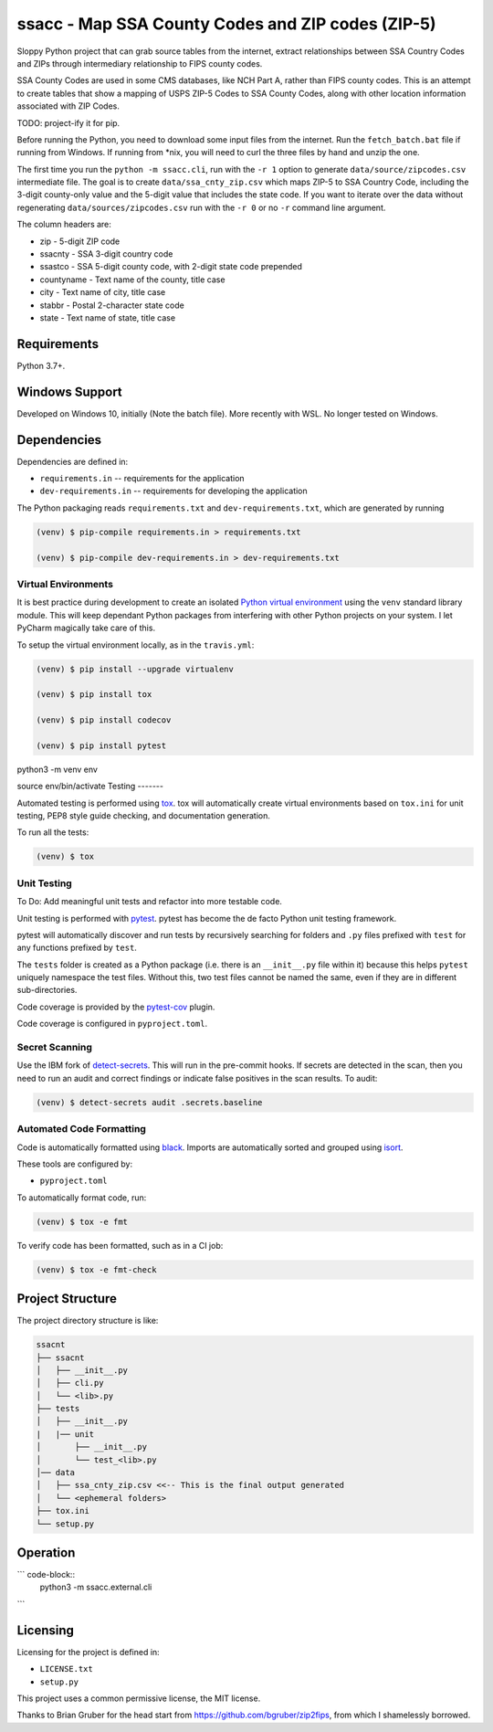 ssacc - Map SSA County Codes and ZIP codes (ZIP-5)
==================================================

.. image:: https://github.com/tomwillis608/ssacc/workflows/CI/badge.svg
    :target: https://github.com/tomwillis608/ssacc/actions?workflow=CI
    :alt: GitHub Actions CI Status

.. image:: https://img.shields.io/badge/code%20style-black-000000.svg
    :target: https://github.com/psf/black
    :alt: black

.. image:: https://sonarcloud.io/api/project_badges/measure?project=tomwillis608_ssacc&metric=alert_status
    :target: https://sonarcloud.io/dashboard?id=tomwillis608_ssacc
    :alt: sonarcloud

.. image:: https://img.shields.io/badge/pre--commit-enabled-brightgreen?logo=pre-commit&logoColor=white
    :target: https://github.com/pre-commit/pre-commit
    :alt: pre-commit

.. image:: https://codecov.io/gh/tomwillis608/ssacc/branch/main/graph/badge.svg?token=P714209P32
    :target: https://codecov.io/gh/tomwillis608/ssacc
    :alt: CodeCov

.. image:: https://www.codefactor.io/repository/github/tomwillis608/ssacc/badge?style=plastic
    :target: https://www.codefactor.io/repository/github/tomwillis608/ssacc
    :alt: CodeFactor reviews

.. image:: https://snyk.io/test/github/tomwillis608/ssacc/badge.svg
    :target: https://snyk.io/test/github/tomwillis608/ssacc/
    :alt: Snyk Tests

.. image:: https://api.codeclimate.com/v1/badges/97ee5c5cbbbb16c9fc4a/maintainability
   :target: https://codeclimate.com/github/tomwillis608/ssacc/maintainability
   :alt: Maintainability

.. image:: https://api.codeclimate.com/v1/badges/97ee5c5cbbbb16c9fc4a/test_coverage
   :target: https://codeclimate.com/github/tomwillis608/ssacc/test_coverage
   :alt: Test Coverage

.. image:: https://img.shields.io/badge/Reviewed_by-Hound-8E64B0.svg
   :target: https://houndci.com
   :alt: Reviewed by Hound

.. image:: https://deepsource.io/gh/tomwillis608/ssacc.svg/?label=active+issues&show_trend=true
   :target: https://deepsource.io/gh/tomwillis608/ssacc/?ref=repository-badge
   :alt: DeepSource Active Issues

.. image:: https://deepsource.io/gh/tomwillis608/ssacc.svg/?label=resolved+issues&show_trend=true
   :target: https://deepsource.io/gh/tomwillis608/ssacc/?ref=repository-badge
   :alt: DeepSource Resolved Issues

.. image:: https://img.shields.io/lgtm/alerts/g/tomwillis608/ssacc.svg?logo=lgtm&logoWidth=18
   :target: https://lgtm.com/projects/g/tomwillis608/ssacc/alerts/
   :alt: LGTM Alerts

.. image:: https://img.shields.io/lgtm/grade/python/g/tomwillis608/ssacc.svg?logo=lgtm&logoWidth=18
   :target: https://lgtm.com/projects/g/tomwillis608/ssacc/context:python
   :alt: LGTM language grade: Python

.. image:: https://bettercodehub.com/edge/badge/tomwillis608/ssacc?branch=main
   :target: https://bettercodehub.com/
   :alt: BCH compliance

.. image:: https://results.pre-commit.ci/badge/github/tomwillis608/ssacc/main.svg
   :target: https://results.pre-commit.ci/latest/github/tomwillis608/ssacc/main
   :alt: pre-commit.ci status

.. image:: https://img.shields.io/badge/security-bandit-yellow.svg
    :target: https://github.com/PyCQA/bandit
    :alt: Security Status

Sloppy Python project that can grab source tables from the internet, extract relationships between
SSA Country Codes and ZIPs through intermediary relationship to FIPS county codes.

SSA County Codes are used in some CMS databases, like NCH Part A, rather than FIPS county codes. This is an
attempt to create tables that show a mapping of USPS ZIP-5 Codes to SSA County Codes, along with other location
information associated with ZIP Codes.

TODO: project-ify it for pip.

Before running the Python, you need to download some input files from the internet.
Run the ``fetch_batch.bat`` file if running from Windows.
If running from \*nix, you will need to curl the three files by hand and unzip the one.

The first time you run the ``python -m ssacc.cli``, run with the ``-r 1`` option to generate
``data/source/zipcodes.csv`` intermediate file. The goal is to create
``data/ssa_cnty_zip.csv`` which maps ZIP-5 to SSA Country Code, including the
3-digit county-only value and the 5-digit value that includes the state code.
If you want to iterate over the data without regenerating ``data/sources/zipcodes.csv``
run with the ``-r 0`` or no ``-r`` command line argument.

The column headers are:

- zip - 5-digit ZIP code
- ssacnty - SSA 3-digit country code
- ssastco - SSA 5-digit county code, with 2-digit state code prepended
- countyname - Text name of the county, title case
- city - Text name of city, title case
- stabbr - Postal 2-character state code
- state - Text name of state, title case

Requirements
------------

Python 3.7+.


Windows Support
---------------

Developed on Windows 10, initially (Note the batch file). More recently with WSL. No longer tested on Windows.

Dependencies
------------

Dependencies are defined in:

- ``requirements.in`` -- requirements for the application


- ``dev-requirements.in`` -- requirements for developing the application

The Python packaging reads ``requirements.txt`` and ``dev-requirements.txt``, which are generated by running

.. code-block:: console

    (venv) $ pip-compile requirements.in > requirements.txt

    (venv) $ pip-compile dev-requirements.in > dev-requirements.txt

Virtual Environments
^^^^^^^^^^^^^^^^^^^^

It is best practice during development to create an isolated
`Python virtual environment <https://docs.python.org/3/library/venv.html>`_ using the
``venv`` standard library module. This will keep dependant Python packages from interfering
with other Python projects on your system. I let PyCharm magically take care of this.

To setup the virtual environment locally, as in the ``travis.yml``:

.. code-block:: console

    (venv) $ pip install --upgrade virtualenv

    (venv) $ pip install tox

    (venv) $ pip install codecov

    (venv) $ pip install pytest

python3 -m venv env

source env/bin/activate
Testing
-------

Automated testing is performed using `tox <https://tox.readthedocs.io/en/latest/index.html>`_.
tox will automatically create virtual environments based on ``tox.ini`` for unit testing,
PEP8 style guide checking, and documentation generation.

To run all the tests:

.. code-block:: console

    (venv) $ tox

Unit Testing
^^^^^^^^^^^^

To Do: Add meaningful unit tests and refactor into more testable code.

Unit testing is performed with `pytest <https://pytest.org/>`_. pytest has become the de facto
Python unit testing framework.

pytest will automatically discover and run tests by recursively searching for folders and ``.py``
files prefixed with ``test`` for any functions prefixed by ``test``.

The ``tests`` folder is created as a Python package (i.e. there is an ``__init__.py`` file
within it) because this helps ``pytest`` uniquely namespace the test files. Without this,
two test files cannot be named the same, even if they are in different sub-directories.

Code coverage is provided by the `pytest-cov <https://pytest-cov.readthedocs.io/en/latest/>`_
plugin.

Code coverage is configured in ``pyproject.toml``.

Secret Scanning
^^^^^^^^^^^^^^^

Use the IBM fork of `detect-secrets <https://githubplus.com/IBM/detect-secrets>`_. This will run in the pre-commit hooks.
If secrets are detected in the scan, then you need to run an audit and correct findings or indicate false positives in the
scan results. To audit:

.. code-block:: console

    (venv) $ detect-secrets audit .secrets.baseline


Automated Code Formatting
^^^^^^^^^^^^^^^^^^^^^^^^^

Code is automatically formatted using `black <https://github.com/psf/black>`_. Imports are
automatically sorted and grouped using `isort <https://github.com/timothycrosley/isort/>`_.

These tools are configured by:

- ``pyproject.toml``

To automatically format code, run:

.. code-block:: console

    (venv) $ tox -e fmt

To verify code has been formatted, such as in a CI job:

.. code-block:: console

    (venv) $ tox -e fmt-check

Project Structure
-----------------

The project directory structure is like:

.. code-block::

    ssacnt
    ├── ssacnt
    │   ├── __init__.py
    │   ├── cli.py
    │   └── <lib>.py
    ├── tests
    │   ├── __init__.py
    |   |── unit
    │       ├── __init__.py
    │       └── test_<lib>.py
    │── data
    │   ├── ssa_cnty_zip.csv <<-- This is the final output generated
    │   └── <ephemeral folders>
    ├── tox.ini
    └── setup.py

Operation
---------

``` code-block::
   python3 -m ssacc.external.cli
```

Licensing
---------

Licensing for the project is defined in:

- ``LICENSE.txt``

- ``setup.py``

This project uses a common permissive license, the MIT license.

Thanks to Brian Gruber for the head start from https://github.com/bgruber/zip2fips, from
which I shamelessly borrowed.
